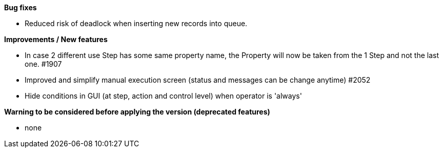 *Bug fixes*
[square]
* Reduced risk of deadlock when inserting new records into queue.

*Improvements / New features*
[square]
* In case 2 different use Step has some same property name, the Property will now be taken from the 1 Step and not the last one. #1907
* Improved and simplify manual execution screen (status and messages can be change anytime) #2052
* Hide conditions in GUI (at step, action and control level) when operator is 'always'

*Warning to be considered before applying the version (deprecated features)*
[square]
* none
